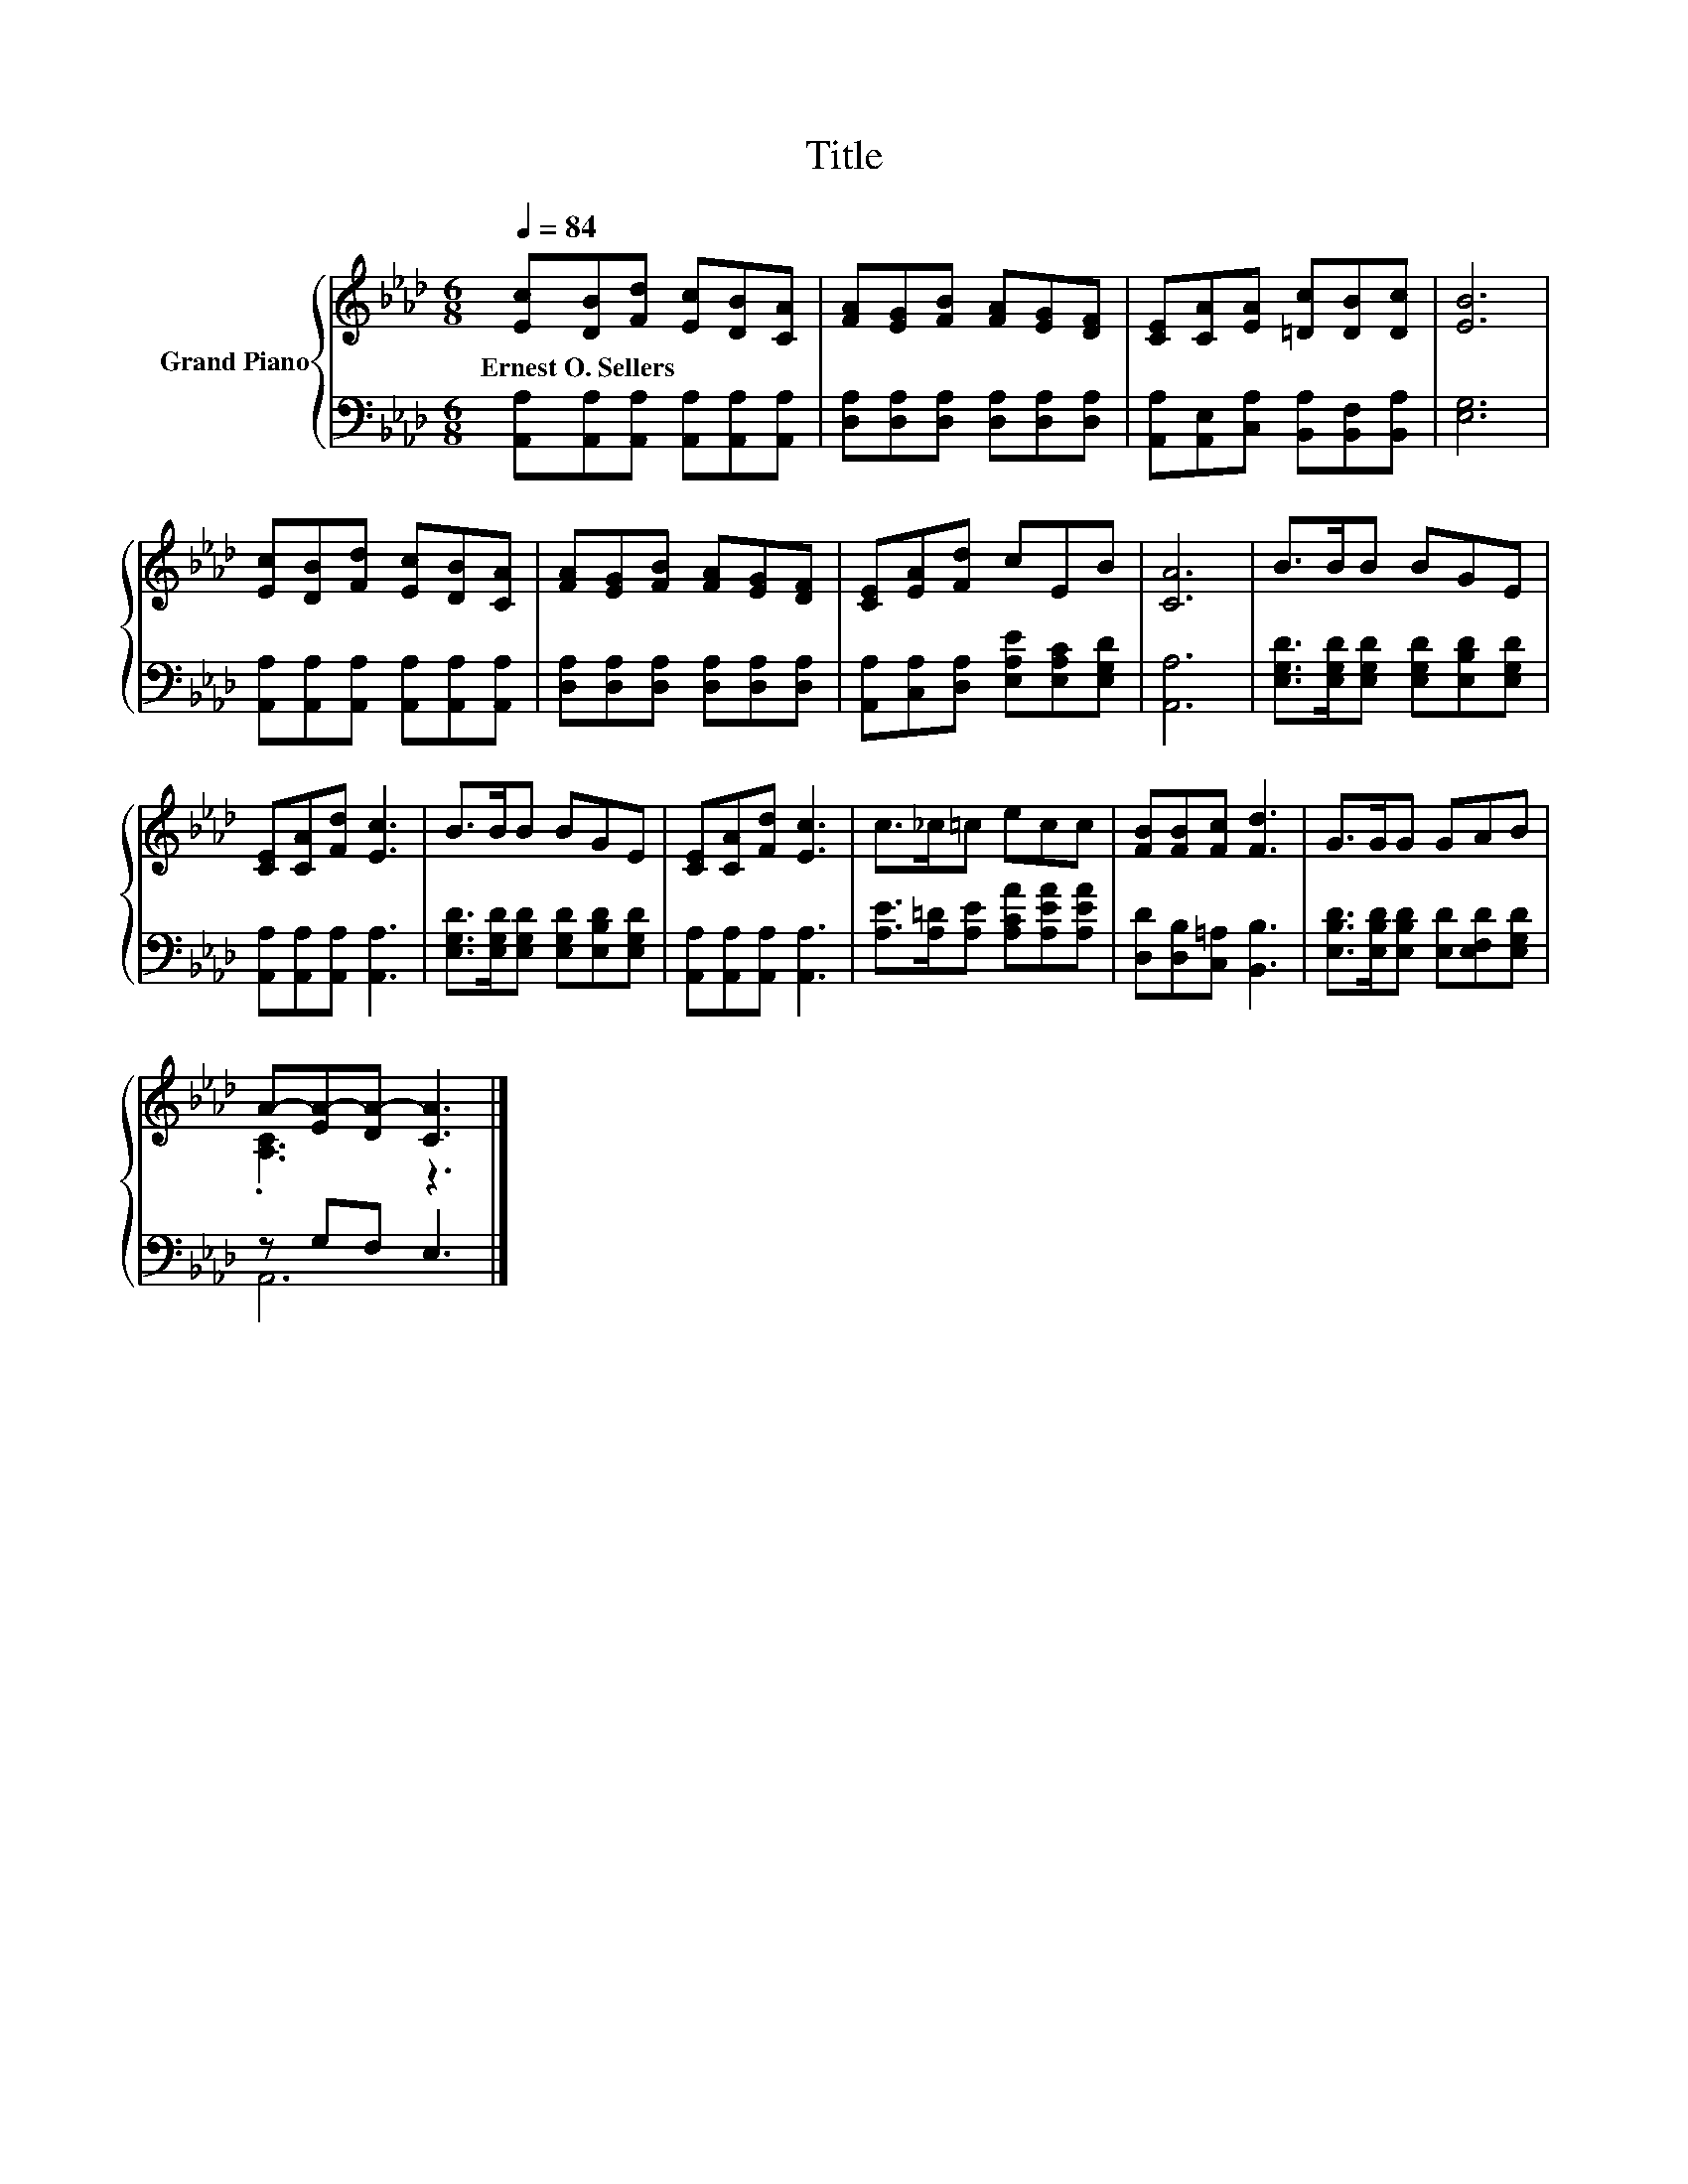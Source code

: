 X:1
T:Title
%%score { ( 1 3 ) | ( 2 4 ) }
L:1/8
Q:1/4=84
M:6/8
K:Ab
V:1 treble nm="Grand Piano"
V:3 treble 
V:2 bass 
V:4 bass 
V:1
 [Ec][DB][Fd] [Ec][DB][CA] | [FA][EG][FB] [FA][EG][DF] | [CE][CA][EA] [=Dc][DB][Dc] | [EB]6 | %4
w: Ernest~O.~Sellers * * * * *||||
 [Ec][DB][Fd] [Ec][DB][CA] | [FA][EG][FB] [FA][EG][DF] | [CE][EA][Fd] cEB | [CA]6 | B>BB BGE | %9
w: |||||
 [CE][CA][Fd] [Ec]3 | B>BB BGE | [CE][CA][Fd] [Ec]3 | c>_c=c ecc | [FB][FB][Fc] [Fd]3 | G>GG GAB | %15
w: ||||||
 A-[EA-][DA-] [CA]3 |] %16
w: |
V:2
 [A,,A,][A,,A,][A,,A,] [A,,A,][A,,A,][A,,A,] | [D,A,][D,A,][D,A,] [D,A,][D,A,][D,A,] | %2
 [A,,A,][A,,E,][C,A,] [B,,A,][B,,F,][B,,A,] | [E,G,]6 | %4
 [A,,A,][A,,A,][A,,A,] [A,,A,][A,,A,][A,,A,] | [D,A,][D,A,][D,A,] [D,A,][D,A,][D,A,] | %6
 [A,,A,][C,A,][D,A,] [E,A,E][E,A,C][E,G,D] | [A,,A,]6 | %8
 [E,G,D]>[E,G,D][E,G,D] [E,G,D][E,B,D][E,G,D] | [A,,A,][A,,A,][A,,A,] [A,,A,]3 | %10
 [E,G,D]>[E,G,D][E,G,D] [E,G,D][E,B,D][E,G,D] | [A,,A,][A,,A,][A,,A,] [A,,A,]3 | %12
 [A,E]>[A,=D][A,E] [A,CA][A,EA][A,EA] | [D,D][D,B,][C,=A,] [B,,B,]3 | %14
 [E,B,D]>[E,B,D][E,B,D] [E,D][E,F,D][E,G,D] | z G,F, E,3 |] %16
V:3
 x6 | x6 | x6 | x6 | x6 | x6 | x6 | x6 | x6 | x6 | x6 | x6 | x6 | x6 | x6 | .[A,C]3 z3 |] %16
V:4
 x6 | x6 | x6 | x6 | x6 | x6 | x6 | x6 | x6 | x6 | x6 | x6 | x6 | x6 | x6 | A,,6 |] %16

